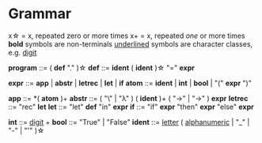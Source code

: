 * Grammar

x\star = x, repeated zero or more times
x+ = x, repeated /one/ or more times
*bold* symbols are non-terminals
_underlined_ symbols are character classes, e.g. _digit_

  
*program* ::= ( *def* "." )\star
*def* ::= *ident* ( *ident* )\star "=" *expr*

*expr* ::= *app* | *abstr* | *letrec* | *let* | *if*
*atom* ::= *ident* | *int* | *bool* | "(" *expr* ")"

*app* ::= *( *atom* )+
*abstr* ::= ( "\" | "λ" ) ( *ident* )+ ( "->" | "→" )  *expr*
*letrec* ::= "rec" *let*
*let* ::= "let" *def* "in" *expr*
*if* ::= "if" *expr* "then" *expr* "else" *expr*

*int* ::= _digit_ +
*bool* ::= "True" | "False"
*ident* ::= _letter_ ( _alphanumeric_ | "_" | "-" | "'" )\star

